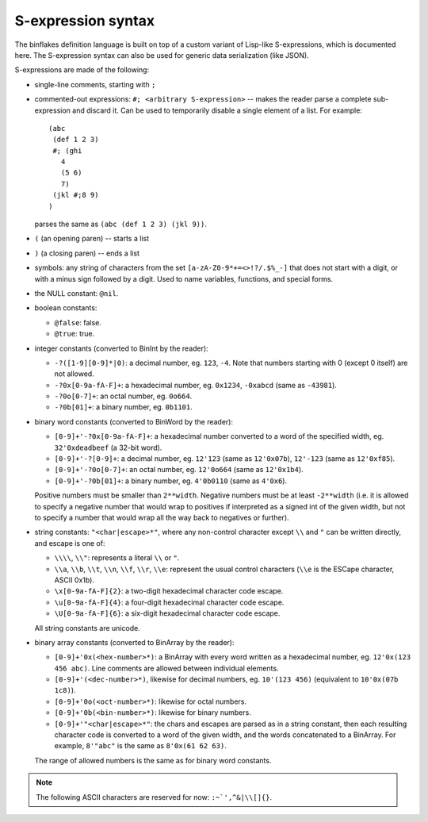===================
S-expression syntax
===================

The binflakes definition language is built on top of a custom variant
of Lisp-like S-expressions, which is documented here.  The S-expression
syntax can also be used for generic data serialization (like JSON).

S-expressions are made of the following:

- single-line comments, starting with ``;``
- commented-out expressions: ``#; <arbitrary S-expression>`` -- makes
  the reader parse a complete sub-expression and discard it.  Can be used
  to temporarily disable a single element of a list.  For example::

    (abc
     (def 1 2 3)
     #; (ghi
       4
       (5 6)
       7)
     (jkl #;8 9)
    )

  parses the same as ``(abc (def 1 2 3) (jkl 9))``.

- ``(`` (an opening paren) -- starts a list
- ``)`` (a closing paren) -- ends a list
- symbols: any string of characters from the set ``[a-zA-Z0-9*+=<>!?/.$%_-]``
  that does not start with a digit, or with a minus sign followed by a digit.
  Used to name variables, functions, and special forms.
- the NULL constant: ``@nil``.
- boolean constants:

  - ``@false``: false.
  - ``@true``: true.

- integer constants (converted to BinInt by the reader):

  - ``-?([1-9][0-9]*|0)``: a decimal number, eg. ``123``, ``-4``. Note that
    numbers starting with 0 (except 0 itself) are not allowed.
  - ``-?0x[0-9a-fA-F]+``: a hexadecimal number, eg. ``0x1234``, ``-0xabcd``
    (same as ``-43981``).
  - ``-?0o[0-7]+``: an octal number, eg. ``0o664``.
  - ``-?0b[01]+``: a binary number, eg. ``0b1101``.

- binary word constants (converted to BinWord by the reader):

  - ``[0-9]+'-?0x[0-9a-fA-F]+``: a hexadecimal number converted to a word
    of the specified width, eg. ``32'0xdeadbeef`` (a 32-bit word).
  - ``[0-9]+'-?[0-9]+``: a decimal number, eg. ``12'123``
    (same as ``12'0x07b``), ``12'-123`` (same as ``12'0xf85``).
  - ``[0-9]+'-?0o[0-7]+``: an octal number, eg. ``12'0o664`` (same as
    ``12'0x1b4``).
  - ``[0-9]+'-?0b[01]+``: a binary number, eg. ``4'0b0110`` (same as
    ``4'0x6``).

  Positive numbers must be smaller than ``2**width``.  Negative numbers
  must be at least ``-2**width`` (i.e. it is allowed to specify a negative
  number that would wrap to positives if interpreted as a signed int
  of the given width, but not to specify a number that would wrap all
  the way back to negatives or further).

- string constants: ``"<char|escape>*"``, where any non-control character
  except ``\\`` and ``"`` can be written directly, and escape is one of:

  - ``\\\\``, ``\\"``: represents a literal ``\\`` or ``"``.
  - ``\\a``, ``\\b``, ``\\t``, ``\\n``, ``\\f``, ``\\r``, ``\\e``: represent
    the usual control characters (``\\e`` is the ESCape character, ASCII 0x1b).
  - ``\x[0-9a-fA-F]{2}``: a two-digit hexadecimal character code escape.
  - ``\u[0-9a-fA-F]{4}``: a four-digit hexadecimal character code escape.
  - ``\U[0-9a-fA-F]{6}``: a six-digit hexadecimal character code escape.

  All string constants are unicode.

- binary array constants (converted to BinArray by the reader):

  - ``[0-9]+'0x(<hex-number>*)``: a BinArray with every word written
    as a hexadecimal number, eg. ``12'0x(123 456 abc)``.  Line comments
    are allowed between individual elements.
  - ``[0-9]+'(<dec-number>*)``, likewise for decimal numbers, eg.
    ``10'(123 456)`` (equivalent to ``10'0x(07b 1c8)``).
  - ``[0-9]+'0o(<oct-number>*)``: likewise for octal numbers.
  - ``[0-9]+'0b(<bin-number>*)``: likewise for binary numbers.
  - ``[0-9]+'"<char|escape>*"``: the chars and escapes are parsed as
    in a string constant, then each resulting character code is
    converted to a word of the given width, and the words concatenated
    to a BinArray.  For example, ``8'"abc"`` is the same as ``8'0x(61 62 63)``.

  The range of allowed numbers is the same as for binary word constants.

.. todo::

  - Non-integer numbers (``0.1`` etc)
  - Single-character consts -- are they needed as a separate token?
  - Some kind of block comment
  - A generic vector constant?
  - Namespaced symbols (eg. enum-name:value-name)?

.. note::

  The following ASCII characters are reserved for now: ``:~`',^&|\\[]{}``.
